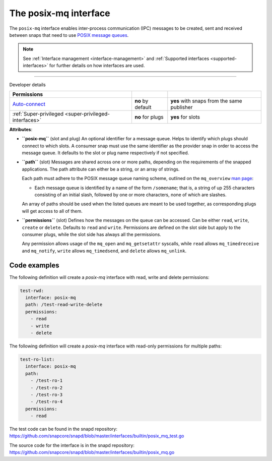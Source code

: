 .. 31668.md

.. _the-posix-mq-interface:

The posix-mq interface
======================

The ``posix-mq`` interface enables inter-process communication (IPC) messages to be created, sent and received between snaps that need to use `POSIX message queues <https://man7.org/linux/man-pages/man7/mq_overview.7.html>`__.

.. note::


          See :ref:`Interface management <interface-management>` and :ref:`Supported interfaces <supported-interfaces>` for further details on how interfaces are used.

--------------

.. raw:: html

   <h2 id="the-posix-mq-interface-heading--dev-details">

Developer details

.. raw:: html

   </h2>

+---------------------------------------------------------------------------------------------+-----------------------+--------------------------------------------+
| Permissions                                                                                 |                       |                                            |
+=============================================================================================+=======================+============================================+
| `Auto-connect <interface-management.md#the-posix-mq-interface-heading--auto-connections>`__ | **no** by default     | **yes** with snaps from the same publisher |
+---------------------------------------------------------------------------------------------+-----------------------+--------------------------------------------+
| :ref:`Super-privileged <super-privileged-interfaces>`                                       | **no** for plugs      | **yes** for slots                          |
+---------------------------------------------------------------------------------------------+-----------------------+--------------------------------------------+

**Attributes**:

-  **``posix-mq``** (slot and plug) An optional identifier for a message queue. Helps to identify which plugs should connect to which slots. A consumer snap must use the same identifier as the provider snap in order to access the message queue. It defaults to the slot or plug name respectively if not specified.

-  **``path``** (slot) Messages are shared across one or more paths, depending on the requirements of the snapped applications. The path attribute can either be a string, or an array of strings.

   Each path must adhere to the POSIX message queue naming scheme, outlined on the ``mq_overview`` `man page <https://man7.org/linux/man-pages/man7/mq_overview.7.html>`__:

   -  Each message queue is identified by a name of the form ``/somename``; that is, a string of up 255 characters consisting of an initial slash, followed by one or more characters, none of which are slashes.

   An array of paths should be used when the listed queues are meant to be used together, as corresponding plugs will get access to all of them.

-  **``permissions``** (slot) Defines how the messages on the queue can be accessed. Can be either ``read``, ``write``, ``create`` or ``delete``. Defaults to ``read`` and ``write``. Permissions are defined on the slot side but apply to the consumer plugs, while the slot side has always all the permissions.

   Any permission allows usage of the ``mq_open`` and ``mq_getsetattr`` syscalls, while ``read`` allows ``mq_timedreceive`` and ``mq_notify``, ``write`` allows ``mq_timedsend``, and ``delete`` allows ``mq_unlink``.

Code examples
-------------

The following definition will create a *posix-mq* interface with read, write and delete permissions:

.. code:: yaml

     test-rwd:
       interface: posix-mq
       path: /test-read-write-delete
       permissions:
         - read
         - write
         - delete

The following definition will create a *posix-mq* interface with read-only permissions for multiple paths:

.. code:: yaml

     test-ro-list:
       interface: posix-mq
       path:
         - /test-ro-1
         - /test-ro-2
         - /test-ro-3
         - /test-ro-4
       permissions:
         - read

The test code can be found in the snapd repository: https://github.com/snapcore/snapd/blob/master/interfaces/builtin/posix_mq_test.go

The source code for the interface is in the snapd repository: https://github.com/snapcore/snapd/blob/master/interfaces/builtin/posix_mq.go
